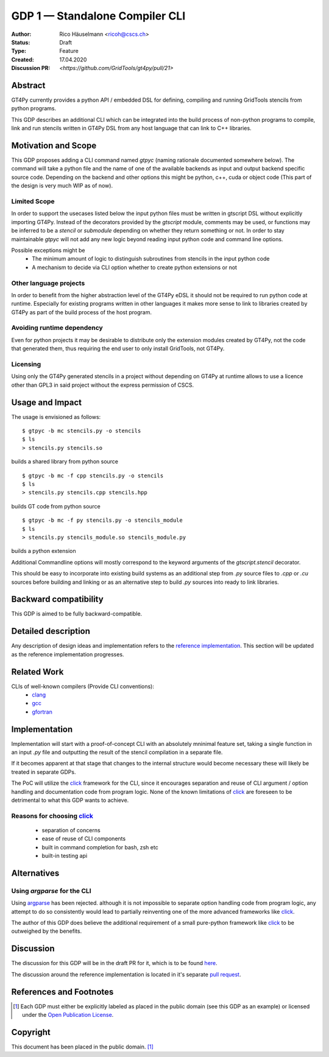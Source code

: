 =================================
GDP 1 — Standalone Compiler CLI
=================================

:Author: Rico Häuselmann <ricoh@cscs.ch>
:Status: Draft
:Type: Feature
:Created: 17.04.2020
:Discussion PR: `<https://github.com/GridTools/gt4py/pull/21>`


Abstract
--------

GT4Py currently provides a python API / embedded DSL for defining,
compiling and running GridTools stencils from python programs.

This GDP describes an additional CLI which can be integrated into the build
process of non-python programs to compile, link and run stencils written
in GT4Py DSL from any host language that can link to C++ libraries.

Motivation and Scope
--------------------

This GDP proposes adding a CLI command named `gtpyc` (naming rationale documented somewhere below).
The command will take a python file and the name of one of the available backends as input and output
backend specific source code. Depending on the backend and other options this might be python, c++,
cuda or object code (This part of the design is very much WIP as of now).

Limited Scope
+++++++++++++

In order to support the usecases listed below the input python files must be written in
gtscript DSL without explicitly importing GT4Py. Instead of the decorators provided by the
`gtscript` module, comments may be used, or functions may be inferred to be a `stencil` or `submodule`
depending on whether they return something or not. In order to stay maintainable `gtpyc`
will not add any new logic beyond reading input python code and command line options.

Possible exceptions might be 
 * The minimum amount of logic to distinguish subroutines from stencils in the input python code
 * A mechanism to decide via CLI option whether to create python extensions or not

Other language projects
+++++++++++++++++++++++

In order to benefit from the higher abstraction level of the GT4Py eDSL it should
not be required to run python code at runtime. Especially for existing programs
written in other languages it makes more sense to link to libraries created by GT4Py
as part of the build process of the host program.

Avoiding runtime dependency
+++++++++++++++++++++++++++

Even for python projects it may be desirable to distribute only the extension
modules created by GT4Py, not the code that generated them,
thus requiring the end user to only install GridTools, not GT4Py.

Licensing
+++++++++

Using only the GT4Py generated stencils in a project without depending on GT4Py at runtime
allows to use a licence other than GPL3 in said project without the express permission of CSCS.


Usage and Impact
----------------

The usage is envisioned as follows::

   $ gtpyc -b mc stencils.py -o stencils
   $ ls
   > stencils.py stencils.so

builds a shared library from python source
::

   $ gtpyc -b mc -f cpp stencils.py -o stencils
   $ ls
   > stencils.py stencils.cpp stencils.hpp

builds GT code from python source
::

   $ gtpyc -b mc -f py stencils.py -o stencils_module
   $ ls
   > stencils.py stencils_module.so stencils_module.py

builds a python extension

Additional Commandline options will mostly correspond to the keyword arguments of
the `gtscript.stencil` decorator.

This should be easy to incorporate into existing build systems as an additional
step from `.py` source files to `.cpp` or `.cu` sources before building and linking
or as an alternative step to build `.py` sources into ready to link libraries.

Backward compatibility
----------------------

This GDP is aimed to be fully backward-compatible.


Detailed description
--------------------

Any description of design ideas and implementation refers to the
`reference implementation <https://github.com/GridTools/gt4py/pull/23>`_.
This section will be updated as the reference implementation progresses.

Related Work
------------

CLIs of well-known compilers (Provide CLI conventions):
 * `clang`_
 * `gcc`_
 * `gfortran`_

Implementation
--------------

Implementation will start with a proof-of-concept CLI with an absolutely mninimal
feature set, taking a single function in an input `.py` file and outputting
the result of the stencil compilation in a separate file.

If it becomes apparent at that stage that changes to the internal structure
would become necessary these will likely be treated in separate GDPs.

The PoC will utilize the `click`_ framework for the CLI, since it encourages
separation and reuse of CLI argument / option handling and documentation code
from program logic. None of the known limitations of `click`_ are foreseen to
be detrimental to what this GDP wants to achieve.

Reasons for choosing `click`_
+++++++++++++++++++++++++++++
 * separation of concerns
 * ease of reuse of CLI components
 * built in command completion for bash, zsh etc
 * built-in testing api


Alternatives
------------

Using `argparse` for the CLI
++++++++++++++++++++++++++++

Using `argparse`_ has been rejected. although it is not impossible to separate
option handling code from program logic, any attempt to do so consistently would
lead to partially reinventing one of the more advanced frameworks like `click`_.

The author of this GDP does believe the additional requirement of a small
pure-python framework like `click`_ to be outweighed by the benefits.

Discussion
----------

The discussion for this GDP will be in the draft PR for it, which is to be found
`here <https://github.com/GridTools/gt4py/pull/21>`_.

The discussion around the reference implementation is located in it's separate
`pull request <https://github.com/GridTools/gt4py/pull/23>`_.


References and Footnotes
------------------------

.. [1] Each GDP must either be explicitly labeled as placed in the public domain (see
   this GDP as an example) or licensed under the `Open Publication License`_.

.. _Open Publication License: https://www.opencontent.org/openpub/

.. _click: https://click.palletsprojects.com/en/7.x/
.. _argparse: https://docs.python.org/3/library/argparse.html
.. _clang: https://clang.llvm.org/docs/ClangCommandLineReference.html
.. _gcc: https://gcc.gnu.org/onlinedocs/gcc/Invoking-GCC.html
.. _gfortran: https://gcc.gnu.org/onlinedocs/gfortran/Invoking-GNU-Fortran.html#Invoking-GNU-Fortran
.. _discussion_pr: https://github.com/GridTools/gt4py/pull/21
.. _reference_impl_pr: https://github.com/GridTools/gt4py/pull/23


Copyright
---------

This document has been placed in the public domain. [1]_
